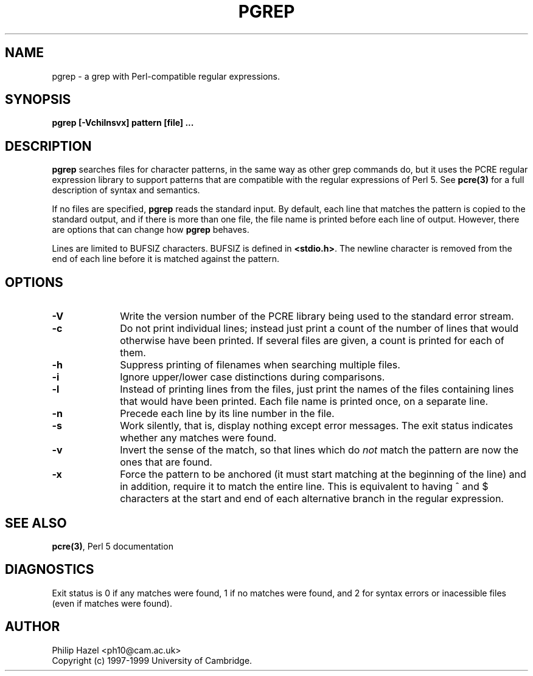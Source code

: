 .TH PGREP 1
.SH NAME
pgrep - a grep with Perl-compatible regular expressions.
.SH SYNOPSIS
.B pgrep [-Vchilnsvx] pattern [file] ...


.SH DESCRIPTION
\fBpgrep\fR searches files for character patterns, in the same way as other
grep commands do, but it uses the PCRE regular expression library to support
patterns that are compatible with the regular expressions of Perl 5. See
\fBpcre(3)\fR for a full description of syntax and semantics.

If no files are specified, \fBpgrep\fR reads the standard input. By default,
each line that matches the pattern is copied to the standard output, and if
there is more than one file, the file name is printed before each line of
output. However, there are options that can change how \fBpgrep\fR behaves.

Lines are limited to BUFSIZ characters. BUFSIZ is defined in \fB<stdio.h>\fR.
The newline character is removed from the end of each line before it is matched
against the pattern.


.SH OPTIONS
.TP 10
\fB-V\fR
Write the version number of the PCRE library being used to the standard error
stream.
.TP
\fB-c\fR
Do not print individual lines; instead just print a count of the number of
lines that would otherwise have been printed. If several files are given, a
count is printed for each of them.
.TP
\fB-h\fR
Suppress printing of filenames when searching multiple files.
.TP
\fB-i\fR
Ignore upper/lower case distinctions during comparisons.
.TP
\fB-l\fR
Instead of printing lines from the files, just print the names of the files
containing lines that would have been printed. Each file name is printed
once, on a separate line.
.TP
\fB-n\fR
Precede each line by its line number in the file.
.TP
\fB-s\fR
Work silently, that is, display nothing except error messages.
The exit status indicates whether any matches were found.
.TP
\fB-v\fR
Invert the sense of the match, so that lines which do \fInot\fR match the
pattern are now the ones that are found.
.TP
\fB-x\fR
Force the pattern to be anchored (it must start matching at the beginning of
the line) and in addition, require it to match the entire line. This is
equivalent to having ^ and $ characters at the start and end of each
alternative branch in the regular expression.


.SH SEE ALSO
\fBpcre(3)\fR, Perl 5 documentation


.SH DIAGNOSTICS
Exit status is 0 if any matches were found, 1 if no matches were found, and 2
for syntax errors or inacessible files (even if matches were found).


.SH AUTHOR
Philip Hazel <ph10@cam.ac.uk>
.br
Copyright (c) 1997-1999 University of Cambridge.
